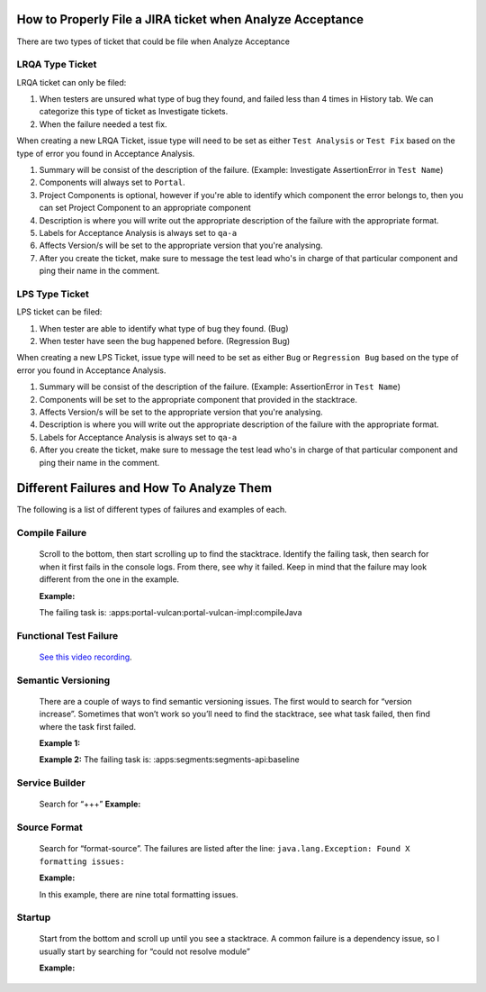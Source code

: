 How to Properly File a JIRA ticket when Analyze Acceptance
===========================================

There are two types of ticket that could be file when Analyze Acceptance

LRQA Type Ticket
----------------
LRQA ticket can only be filed:

1. When testers are unsured what type of bug they found, and failed less than 4 times in History tab. We can categorize this type of ticket as Investigate tickets.
2. When the failure needed a test fix.

When creating a new LRQA Ticket, issue type will need to be set as either ``Test Analysis`` or ``Test Fix`` based on the type of error you found in Acceptance Analysis.

1. Summary will be consist of the description of the failure. (Example: Investigate AssertionError in ``Test Name``)
2. Components will always set to ``Portal``.
3. Project Components is optional, however if you're able to identify which component the error belongs to, then you can set Project Component to an appropriate component
4. Description is where you will write out the appropriate description of the failure with the appropriate format.
5. Labels for Acceptance Analysis is always set to ``qa-a``
6. Affects Version/s will be set to the appropriate version that you're analysing.
7. After you create the ticket, make sure to message the test lead who's in charge of that particular component and ping their name in the comment.

LPS Type Ticket
----------------
LPS ticket can be filed:

1. When tester are able to identify what type of bug they found. (Bug)
2. When tester have seen the bug happened before. (Regression Bug)

When creating a new LPS Ticket, issue type will need to be set as either ``Bug`` or ``Regression Bug`` based on the type of error you found in Acceptance Analysis.

1. Summary will be consist of the description of the failure. (Example: AssertionError in ``Test Name``)
2. Components will be set to the appropriate component that provided in the stacktrace.
3. Affects Version/s will be set to the appropriate version that you're analysing.
4. Description is where you will write out the appropriate description of the failure with the appropriate format.
5. Labels for Acceptance Analysis is always set to ``qa-a``
6. After you create the ticket, make sure to message the test lead who's in charge of that particular component and ping their name in the comment.

Different Failures and How To Analyze Them
===========================================

The following is a list of different types of failures and examples of each.

Compile Failure
----------------
  Scroll to the bottom, then start scrolling up to find the stacktrace. Identify the failing task, then search for when it first fails in the console logs. From there, see why it failed. Keep in mind that the failure may look different from the one in the example. 

  **Example:**
  |image0|

  The failing task is: :apps:portal-vulcan:portal-vulcan-impl:compileJava


Functional Test Failure
-----------------------
  `See this video recording`_.

Semantic Versioning
-------------------
  There are a couple of ways to find semantic versioning issues. The first would to search for “version increase”. Sometimes that won’t work so you’ll need to find the stacktrace, see what task failed, then find where the task first failed.

  **Example 1:**
  |image1|

  **Example 2:**
  |image2|
  The failing task is: :apps:segments:segments-api:baseline

  |image3|

Service Builder
---------------
  Search for “+++”
  **Example:**
  |image4|

Source Format
-------------
  Search for “format-source”. The failures are listed after the line:
  ``java.lang.Exception: Found X formatting issues:``

  **Example:**
  |image5|

  In this example, there are nine total formatting issues. 

Startup
--------
  Start from the bottom and scroll up until you see a stacktrace. A common failure is a dependency issue, so I usually start by searching for “could not resolve module”

  **Example:**
  |image6|

.. |image0| image:: ./img/compile-failure.PNG
.. |image1| image:: ./img/semantic-versioning-1.PNG
.. |image2| image:: ./img/semantic-versioning-2.PNG
.. |image3| image:: ./img/semantic-versioning-3.PNG
.. |image4| image:: ./img/service-builder.PNG
.. |image5| image:: ./img/source-format.PNG
.. |image6| image:: ./img/startup-failure.PNG

.. _See this video recording: https://drive.google.com/file/d/0BySFfOWPyNghWkRzRzNSdEt5ZFE/view
